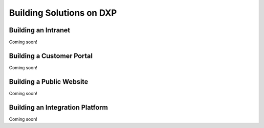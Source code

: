 Building Solutions on DXP
=========================

Building an Intranet
--------------------
Coming soon!

Building a Customer Portal
--------------------------
Coming soon!

Building a Public Website
-------------------------
Coming soon!

Building an Integration Platform
--------------------------------
Coming soon!
